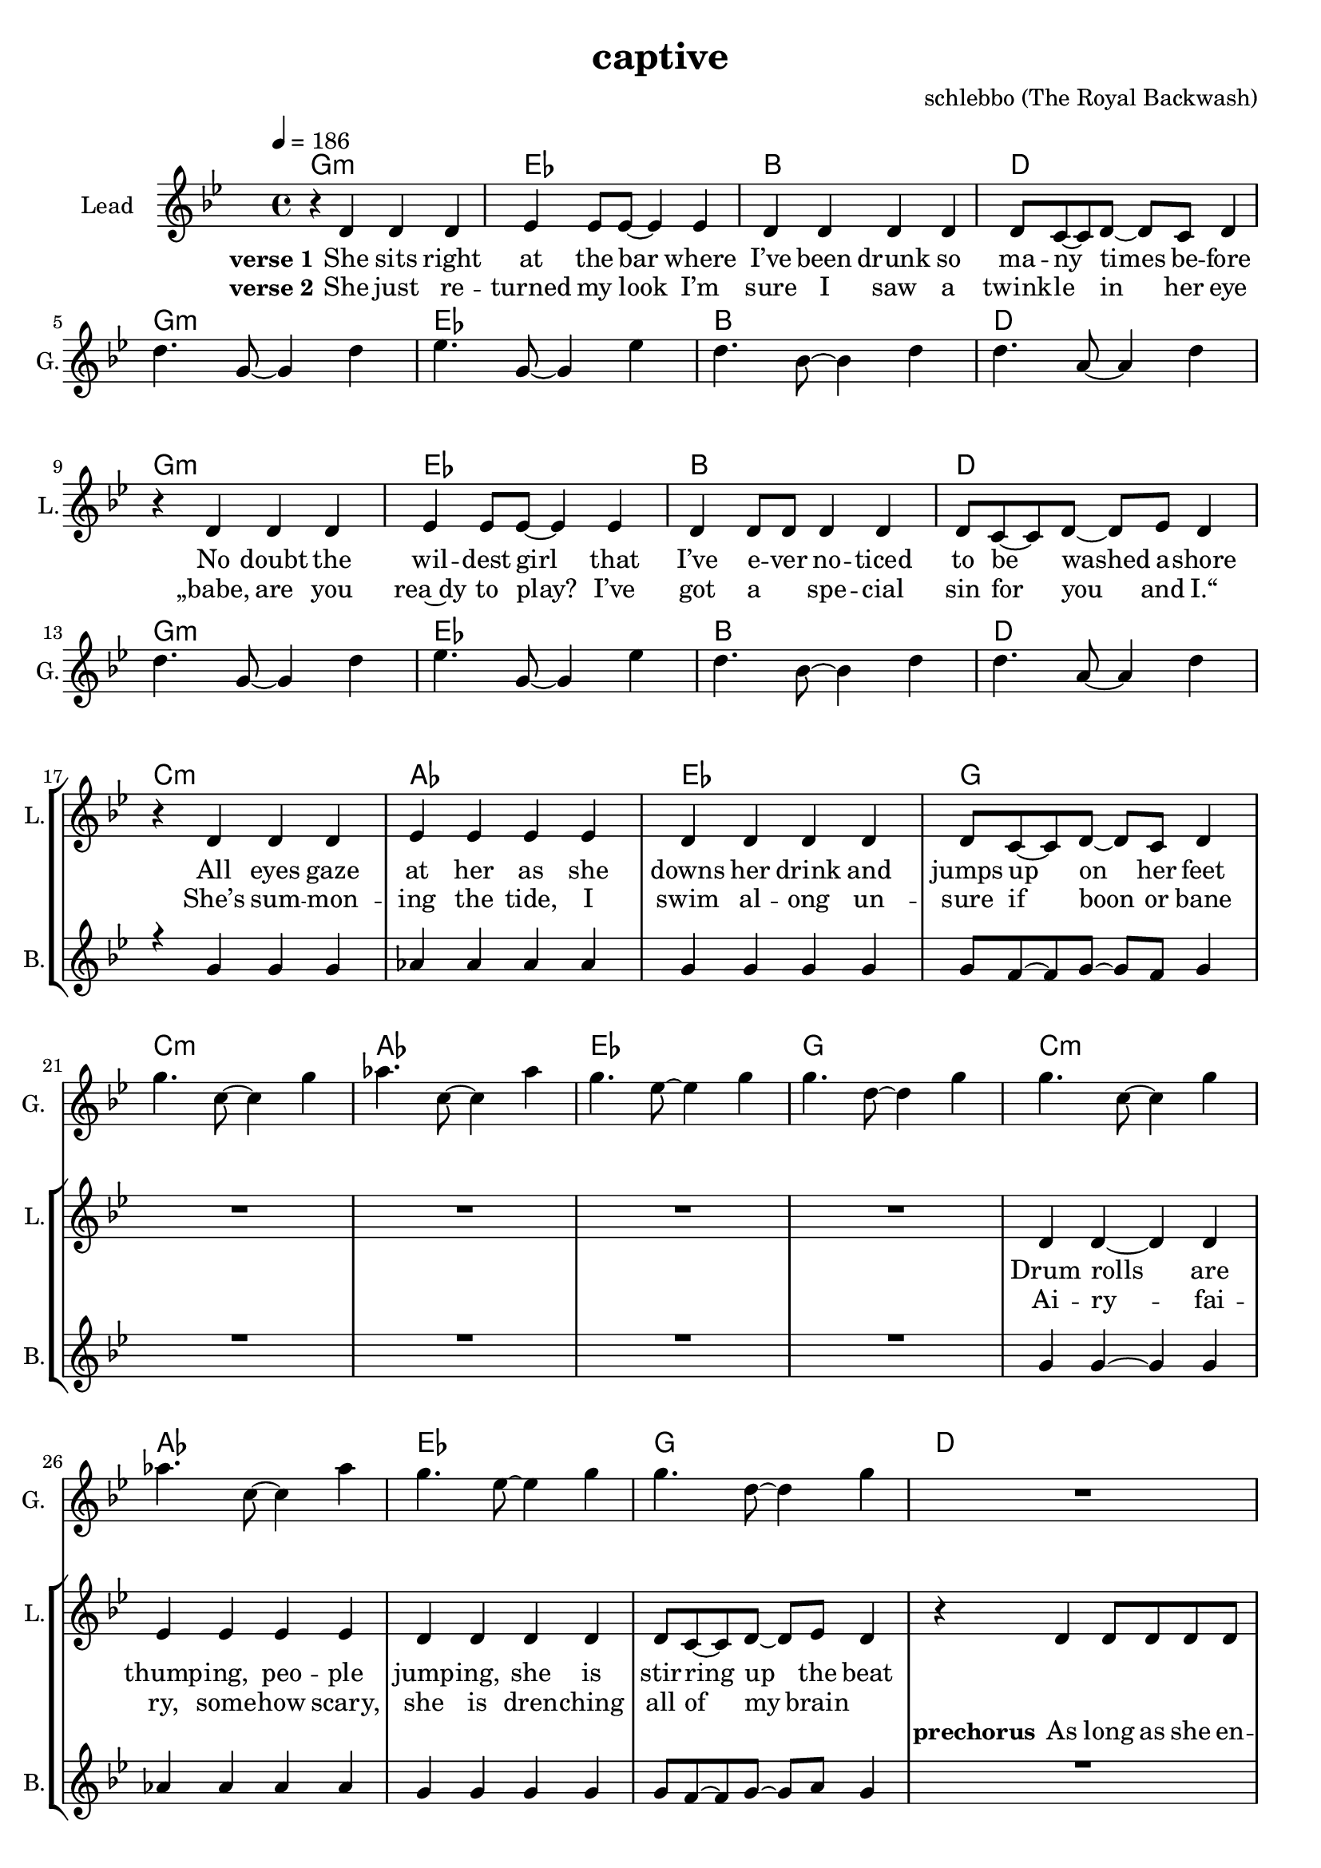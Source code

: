 \version "2.16.2"

\header {
  title = "captive"
  composer = "schlebbo (The Royal Backwash)"

}

global = {
  \key gis \minor
  \time 4/4
  \tempo 4 = 186 
}

harmonies = \chordmode {
  \germanChords
   gis1:m e b dis    gis1:m e b dis
   gis1:m e b dis    gis1:m e b dis
   cis:m a e gis    cis:m a e gis
   cis:m a e gis
   dis e b dis
   dis e b dis
   
   gis:m fis cis b
   gis:m fis cis b8 ais4:m b8 ais4:m fis4 
   gis1:m fis cis b2 fis 
   gis1:m fis cis fis2 b4 ais:m
  \bar ":|."
   gis1:m

   

}

violinMusic = \relative c'' {
  
}

leadGuitarMusic = \relative c'' {
r1*4
dis4. gis,8~gis4 dis' 
e4. gis,8~gis4 e' 
dis4. b8~b4 dis 
dis4. ais8~ais4 dis 
r1*4
dis4. gis,8~gis4 dis' 
e4. gis,8~gis4 e' 
dis4. b8~b4 dis 
dis4. ais8~ais4 dis 
r1*4
gis4. cis,8~cis4 gis' 
a4. cis,8~cis4 a' 
gis4. e8~e4 gis 
gis4. dis8~dis4 gis 
gis4. cis,8~cis4 gis' 
a4. cis,8~cis4 a' 
gis4. e8~e4 gis 
gis4. dis8~dis4 gis 
R1*3
r4 dis,8( \glissando e8~e4\glissando dis)
R1*3
r4 <dis' fis a dis>8( \glissando <e g ais e'>8~<e g ais e'>4\glissando <dis fis a dis>)
}

trumpetoneVerseMusic = \relative c'' {

}

trumpetonePreChorusMusic = \relative c'' {
}

trumpetoneChorusMusic = \relative c'' {
}

trumpetoneBridgeMusic = \relative c'' {
}

trumpettwoVerseMusic = \relative c'' {
}

trumpettwoPreChrousMusic = \relative c'' {

}

trumpettwoChorusMusic = \relative c'' {

}

leadMusicverse = \relative c'{
r4 dis dis dis 
e e8 e8~e4 e  
dis4 dis dis dis 
dis8 cis8~cis dis~dis cis dis4
R1*4
r4 dis dis dis 
e e8 e8~e4 e  
dis4 dis8 dis dis4  dis 
dis8 cis8~cis dis~dis e dis4
R1*4


r4 dis dis dis 
e e e4 e  
dis4 dis dis dis 
dis8 cis8~cis dis~dis cis dis4
R1*4
dis4 dis~dis dis 
e e e4 e  
dis4 dis dis4  dis 
dis8 cis8~cis dis~dis e dis4

%r4 gis gis gis
%a a a a
%gis gis gis gis
%gis8 fis8~fis gis~gis fis gis4
%R1*4

%gis4 gis4~gis gis
%a a a a
%gis gis gis gis
%gis8 fis8~fis gis~gis fis gis4 

}

leadMusicprechorus = \relative c'{
r4 dis4 dis8 dis dis dis
e4 e8 e~e4 e8 e8 
dis cis~cis dis cis~cis dis cis 
dis2 r2
r4 dis4 dis8 dis dis dis
e4 e8 e~e4 e8 e8 
dis cis~cis dis cis~cis dis cis 
dis2 r2
}

leadMusicchorus = \relative c'{
r4 gis'4 gis gis8 gis 
gis fis r2.
r1
b8 b~b b~b4 r4
r4 gis4 gis8 gis gis8 gis 
gis fis~fis fis~fis4 r4
r1
b8 b~b b b~b fis4
gis8 r8 gis4 gis8 gis gis4 
gis8 fis fis fis fis4 r4
r1
b8 b~b b~b8 fis8~fis gis~
gis8 r8 gis4 gis8 gis gis gis 
gis8 fis~fis fis~fis4 r4
r1
b4 b8 b~b fis~fis gis~
\bar ":|."
gis4 r2.




}

leadMusicBridge = \relative c'''{

}

leadWordsOne = \lyricmode { 
\set stanza = "verse 1"
She sits right at the bar where I’ve been drunk so ma -- ny times be -- fore
No doubt the wil -- dest girl that I’ve e -- ver no -- ticed to be washed a -- shore
All eyes gaze at her as she downs her drink and jumps up on her feet
Drum rolls are thump -- ing, peo -- ple jump -- ing, she is stir -- ring up the beat
}

leadWordsPrechorus = \lyricmode {
\set stanza = "prechorus"
  
As long as she en -- joys the race try to keep up, keep up with her pace
As long as she e -- njoys the pace try to keep up, keep up with the race
}

leadWordsChorus = \lyricmode {
\set stanza = "Chorus"
Cap -- tive by the la -- dy, the first line 
She's mov -- ing with an el -- e -- gance, meet up, meet up some time
Hot chi -- li moves, pep -- per in her shoes,  wan -- na go straight home
Keep danc -- ing for the sake of good, beat for you a -- lone
}


leadWordsChorusTwo = \lyricmode {

}

leadWordsBridge = \lyricmode {
 
}

leadWordsTwo = \lyricmode { 
\set stanza = "verse 2"
  
She just re -- turned my look I’m sure I saw a twink -- le in her eye
„babe, are you rea~dy to play? I’ve got a _ spe -- cial sin for you and I.“
She’s sum -- mon -- ing the tide, I swim al -- ong un -- sure if boon or bane
Ai -- ry -- fai -- ry, some -- how scary, she is dren -- ching all of my brain
}

leadWordsThree = \lyricmode {

}

leadWordsFour = \lyricmode {



}


leadWordsFive = \lyricmode {

}

backingOneVerseMusic = \relative c'' {
R1*16

r4 gis gis gis
a a a a
gis gis gis gis
gis8 fis8~fis gis~gis fis gis4
R1*4

gis4 gis4~gis gis
a a a a
gis gis gis gis
gis8 fis8~fis gis~gis ais gis4 


}

backingOnePrechorusMusic = \relative c' {
R1*2
fis8 fis~fis fis fis~fis fis fis 
g2 r2
R1*2
b8 b~b b b~b fis b 
ais2 r2
}

backingOneChorusMusic = \relative c' {
r1 
r4 fis8 fis~fis fis fis4 
cis' cis8 cis cis cis cis4 
dis8 e~e dis~dis4 r4
r1
r2.  fis,8 fis  
cis'4 cis8 cis cis cis cis4 
e8 dis~dis e dis~dis b4
gis8 r8 r2.
r2. fis8 fis 
cis'8 cis8 cis4 cis4 cis8 cis8 
b8 cis~cis dis~dis8 b8~b b~
b8 r8 r2.
r2. fis8 fis 
cis'4 cis cis4 cis4 
dis4 cis8 b~b ais~ais gis~
\bar ":|. "
gis4 r2.
}

backingOneBridgeMusic = \relative c'' {
  
}

backingOneVerseWords = \lyricmode {
}

backingOnePrechorusWords = \lyricmode {

}


backingOneChorusWords = \lyricmode {
my eyes are cap -- tive by the la -- dy in the first line 
and I wish I could ask her to meet up, meet up some time
if to -- day is dooms -- day you don't wan -- na go straight home
make our heart -- beats meet and beat for you a -- lone

}


backingOneBridgeWords = \lyricmode {
}

backingTwoVerseMusic = \relative c' {

}

backingTwoPrechorusMusic = \relative c'' {

}

backingTwoChorusMusic = \relative c'' {

}

backingTwoBridgeMusic = \relative c'' {

}


backingTwoVerseWords = \lyricmode {
}

backingTwoPrechorusWords = \lyricmode {
}


backingTwoChorusWords = \lyricmode {
}


backingTwoBridgeWords = \lyricmode {
}

derbassVerse = \relative c {
  \clef bass

}

\score {
  <<
    \new ChordNames {
      \set chordChanges = ##t
      \transpose c ces { \global \harmonies }
    }

    \new StaffGroup <<
    
      \new Staff = "Violin" {
        \set Staff.instrumentName = #"Violin"
        \set Staff.shortInstrumentName = #"V."
        \set Staff.midiInstrument = #"violin"
         \transpose c ces { \violinMusic }
      }
      \new Staff = "Guitar" {
        \set Staff.instrumentName = #"Guitar"
        \set Staff.shortInstrumentName = #"G."
        \set Staff.midiInstrument = #"overdriven guitar"
        %\set Staff.midiInstrument = #"acoustic guitar (steel)"
        \transpose c ces { \global \leadGuitarMusic }
      }
        \new Staff = "Trumpets" <<
        \set Staff.instrumentName = #"Trumpets"
	\set Staff.shortInstrumentName = #"T."
        \set Staff.midiInstrument = #"trumpet"
        %\new Voice = "Trumpet1Verse" { \voiceOne << \transpose c c { \global \trumpetoneVerseMusic } >> }
        %\new Voice = "Trumpet1PreChorus" { \voiceOne << \transpose c c { \trumpetonePreChorusMusic } >> }
        %\new Voice = "Trumpet1Chorus" { \voiceOne << \transpose c c { \trumpetoneChorusMusic } >> }
        %\new Voice = "Trumpet1Bridge" { \voiceOne << \transpose c c { \trumpetoneBridgeMusic } >> }
	%\new Voice = "Trumpet2Verse" { \voiceTwo << \transpose c c { \global \trumpettwoVerseMusic } >> }      
	%\new Voice = "Trumpet2PreChorus" { \voiceTwo << \transpose c c {  \trumpettwoPreChrousMusic } >> }      
	%\new Voice = "Trumpet2Chorus" { \voiceTwo << \transpose c c { \trumpettwoChorusMusic } >> }      
        \new Voice = "Trumpet1" { \voiceOne << \transpose c c { \global \trumpetoneVerseMusic \trumpetonePreChorusMusic \trumpetoneChorusMusic \trumpetoneBridgeMusic} >> }
	\new Voice = "Trumpet2" { \voiceTwo << \transpose c c { \global \trumpettwoVerseMusic \trumpettwoPreChrousMusic \trumpettwoChorusMusic} >> }      
      >>
    >>  
    \new StaffGroup <<
      \new Staff = "lead" {
	\set Staff.instrumentName = #"Lead"
	\set Staff.shortInstrumentName = #"L."
        \set Staff.midiInstrument = #"voice oohs"
        \new Voice = "leadverse" { << \transpose c ces { \global \leadMusicverse } >> }
        \new Voice = "leadprechorus" { << \transpose c ces { \leadMusicprechorus } >> }
        \new Voice = "leadchorus" { << \transpose c ces { \leadMusicchorus } >> }
        \new Voice = "leadbridge" { << \transpose c ces { \leadMusicBridge } >> }
      }
      \new Lyrics \with { alignBelowContext = #"lead" }
      \lyricsto "leadbridge" \leadWordsBridge
      \new Lyrics \with { alignBelowContext = #"lead" }
      \lyricsto "leadchorus" \leadWordsChorus
      \new Lyrics \with { alignBelowContext = #"lead" }
      \lyricsto "leadprechorus" \leadWordsPrechorus
      \new Lyrics \with { alignBelowContext = #"lead" }
      \lyricsto "leadverse" \leadWordsFour
      \new Lyrics \with { alignBelowContext = #"lead" }
      \lyricsto "leadverse" \leadWordsThree
      \new Lyrics \with { alignBelowContext = #"lead" }
      \lyricsto "leadverse" \leadWordsTwo
      \new Lyrics \with { alignBelowContext = #"lead" }
      \lyricsto "leadverse" \leadWordsOne
      
     
      % we could remove the line about this with the line below, since
      % we want the alto lyrics to be below the alto Voice anyway.
      % \new Lyrics \lyricsto "altos" \altoWords

      \new Staff = "backing" {
	%  \clef backingTwo
	\set Staff.instrumentName = #"Backing"
	\set Staff.shortInstrumentName = #"B."
        \set Staff.midiInstrument = #"oboe"
	\new Voice = "backingOneVerse" { \voiceOne << \transpose c ces { \global \backingOneVerseMusic } >> }
	\new Voice = "backingOnePrechorus" { \voiceOne << \transpose c ces { \backingOnePrechorusMusic } >> }
	\new Voice = "backingOneChorus" { \voiceOne << \transpose c ces { \backingOneChorusMusic } >> }
	\new Voice = "backingOneBridge" { \voiceOne << \transpose c ces { \backingOneBridgeMusic } >> }

	\new Voice = "backingTwoVerse" { \voiceTwo << \transpose c ces { \global \backingTwoVerseMusic } >> }
	\new Voice = "backingTwoPrechorus" { \voiceTwo << \transpose c ces { \backingTwoPrechorusMusic } >> }
	\new Voice = "backingTwoChorus" { \voiceTwo << \transpose c ces { \backingTwoChorusMusic } >> }
	\new Voice = "backingTwoBridge" { \voiceTwo << \transpose c ces {  \backingTwoBridgeMusic } >> }

      }
      \new Lyrics \with { alignAboveContext = #"backing" }
      \lyricsto "backingOneBridge" \backingOneBridgeWords
      \new Lyrics \with { alignAboveContext = #"backing" }
      \lyricsto "backingOneChorus" \backingOneChorusWords
      \new Lyrics \with { alignAboveContext = #"backing" }
      \lyricsto "backingOnePrechorus" \backingOnePrechorusWords
      \new Lyrics \with { alignAboveContext = #"backing" }
      \lyricsto "backingOneVerse" \backingOneVerseWords
      
      \new Lyrics \with { alignAboveContext = #"backing" }
      \lyricsto "backingTwoBridge" \backingTwoBridgeWords
      \new Lyrics \with { alignAboveContext = #"backing" }
      \lyricsto "backingTwoChorus" \backingTwoChorusWords
      \new Lyrics \with { alignAboveContext = #"backing" }
      \lyricsto "backingTwoPrechorus" \backingTwoPrechorusWords
      \new Lyrics \with { alignAboveContext = #"backing" }
      \lyricsto "backingTwoVerse" \backingTwoVerseWords
      
      \new Staff = "Staff_bass" {
        \set Staff.instrumentName = #"Bass"
        \set Staff.midiInstrument = #"electric bass (pick)"
        %\set Staff.midiInstrument = #"distorted guitar"
        \transpose c ces { \global \derbassVerse }
      }      % again, we could replace the line above this with the line below.
      % \new Lyrics \lyricsto "backingTwoes" \backingTwoWords
    >>
  >>
  \midi {}
  \layout {
    \context {
      \Staff \RemoveEmptyStaves
      \override VerticalAxisGroup #'remove-first = ##t
    }
  }
}

#(set-global-staff-size 19)

\paper {
  page-count = #2
  
}
